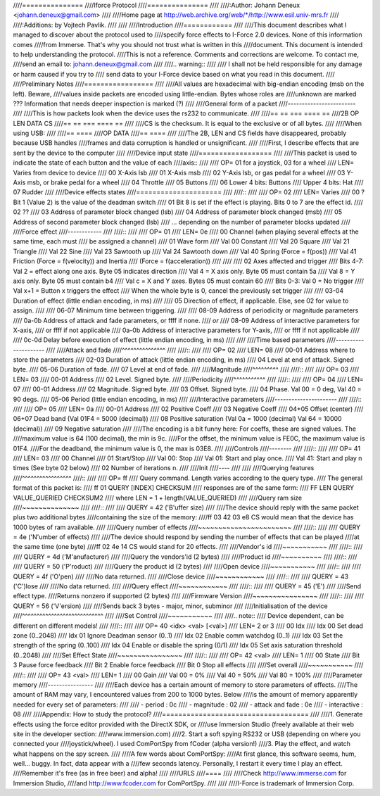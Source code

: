 ////===============
////Iforce Protocol
////===============
////
////:Author: Johann Deneux <johann.deneux@gmail.com>
////
////Home page at `<http://web.archive.org/web/*/http://www.esil.univ-mrs.fr>`_
////
////:Additions: by Vojtech Pavlik.
////
////
////Introduction
////============
////
////This document describes what I managed to discover about the protocol used to
////specify force effects to I-Force 2.0 devices.  None of this information comes
////from Immerse. That's why you should not trust what is written in this
////document. This document is intended to help understanding the protocol.
////This is not a reference. Comments and corrections are welcome.  To contact me,
////send an email to: johann.deneux@gmail.com
////
////.. warning::
////
////    I shall not be held responsible for any damage or harm caused if you try to
////    send data to your I-Force device based on what you read in this document.
////
////Preliminary Notes
////=================
////
////All values are hexadecimal with big-endian encoding (msb on the left). Beware,
////values inside packets are encoded using little-endian.  Bytes whose roles are
////unknown are marked ???  Information that needs deeper inspection is marked (?)
////
////General form of a packet
////------------------------
////
////This is how packets look when the device uses the rs232 to communicate.
////
////== == === ==== ==
////2B OP LEN DATA CS
////== == === ==== ==
////
////CS is the checksum. It is equal to the exclusive or of all bytes.
////
////When using USB:
////
////== ====
////OP DATA
////== ====
////
////The 2B, LEN and CS fields have disappeared, probably because USB handles
////frames and data corruption is handled or unsignificant.
////
////First, I describe effects that are sent by the device to the computer
////
////Device input state
////==================
////
////This packet is used to indicate the state of each button and the value of each
////axis::
////
////    OP= 01 for a joystick, 03 for a wheel
////    LEN= Varies from device to device
////    00 X-Axis lsb
////    01 X-Axis msb
////    02 Y-Axis lsb, or gas pedal for a wheel
////    03 Y-Axis msb, or brake pedal for a wheel
////    04 Throttle
////    05 Buttons
////    06 Lower 4 bits: Buttons
////       Upper 4 bits: Hat
////    07 Rudder
////
////Device effects states
////=====================
////
////::
////
////    OP= 02
////    LEN= Varies
////    00 ? Bit 1 (Value 2) is the value of the deadman switch
////    01 Bit 8 is set if the effect is playing. Bits 0 to 7 are the effect id.
////    02 ??
////    03 Address of parameter block changed (lsb)
////    04 Address of parameter block changed (msb)
////    05 Address of second parameter block changed (lsb)
////    ... depending on the number of parameter blocks updated
////
////Force effect
////------------
////
////::
////
////    OP=  01
////    LEN= 0e
////    00 Channel (when playing several effects at the same time, each must
////                be assigned a channel)
////    01 Wave form
////	    Val 00 Constant
////	    Val 20 Square
////	    Val 21 Triangle
////	    Val 22 Sine
////	    Val 23 Sawtooth up
////	    Val 24 Sawtooth down
////	    Val 40 Spring (Force = f(pos))
////	    Val 41 Friction (Force = f(velocity)) and Inertia
////	           (Force = f(acceleration))
////
////
////    02 Axes affected and trigger
////	    Bits 4-7: Val 2 = effect along one axis. Byte 05 indicates direction
////		    Val 4 = X axis only. Byte 05 must contain 5a
////		    Val 8 = Y axis only. Byte 05 must contain b4
////		    Val c = X and Y axes. Bytes 05 must contain 60
////	    Bits 0-3: Val 0 = No trigger
////		    Val x+1 = Button x triggers the effect
////	    When the whole byte is 0, cancel the previously set trigger
////
////    03-04 Duration of effect (little endian encoding, in ms)
////
////    05 Direction of effect, if applicable. Else, see 02 for value to assign.
////
////    06-07 Minimum time between triggering.
////
////    08-09 Address of periodicity or magnitude parameters
////    0a-0b Address of attack and fade parameters, or ffff if none.
////    *or*
////    08-09 Address of interactive parameters for X-axis,
////          or ffff if not applicable
////    0a-0b Address of interactive parameters for Y-axis,
////	  or ffff if not applicable
////
////    0c-0d Delay before execution of effect (little endian encoding, in ms)
////
////
////Time based parameters
////---------------------
////
////Attack and fade
////^^^^^^^^^^^^^^^
////
////::
////
////    OP=  02
////    LEN= 08
////    00-01 Address where to store the parameters
////    02-03 Duration of attack (little endian encoding, in ms)
////    04 Level at end of attack. Signed byte.
////    05-06 Duration of fade.
////    07 Level at end of fade.
////
////Magnitude
////^^^^^^^^^
////
////::
////
////    OP=  03
////    LEN= 03
////    00-01 Address
////    02 Level. Signed byte.
////
////Periodicity
////^^^^^^^^^^^
////
////::
////
////    OP=  04
////    LEN= 07
////    00-01 Address
////    02 Magnitude. Signed byte.
////    03 Offset. Signed byte.
////    04 Phase. Val 00 = 0 deg, Val 40 = 90 degs.
////    05-06 Period (little endian encoding, in ms)
////
////Interactive parameters
////----------------------
////
////::
////
////    OP=  05
////    LEN= 0a
////    00-01 Address
////    02 Positive Coeff
////    03 Negative Coeff
////    04+05 Offset (center)
////    06+07 Dead band (Val 01F4 = 5000 (decimal))
////    08 Positive saturation (Val 0a = 1000 (decimal) Val 64 = 10000 (decimal))
////    09 Negative saturation
////
////The encoding is a bit funny here: For coeffs, these are signed values. The
////maximum value is 64 (100 decimal), the min is 9c.
////For the offset, the minimum value is FE0C, the maximum value is 01F4.
////For the deadband, the minimum value is 0, the max is 03E8.
////
////Controls
////--------
////
////::
////
////    OP=  41
////    LEN= 03
////    00 Channel
////    01 Start/Stop
////	    Val 00: Stop
////	    Val 01: Start and play once.
////	    Val 41: Start and play n times (See byte 02 below)
////    02 Number of iterations n.
////
////Init
////----
////
////
////Querying features
////^^^^^^^^^^^^^^^^^
////::
////
////    OP=  ff
////    Query command. Length varies according to the query type.
////    The general format of this packet is:
////    ff 01 QUERY [INDEX] CHECKSUM
////    responses are of the same form:
////    FF LEN QUERY VALUE_QUERIED CHECKSUM2
////    where LEN = 1 + length(VALUE_QUERIED)
////
////Query ram size
////~~~~~~~~~~~~~~
////
////::
////
////    QUERY = 42 ('B'uffer size)
////
////The device should reply with the same packet plus two additional bytes
////containing the size of the memory:
////ff 03 42 03 e8 CS would mean that the device has 1000 bytes of ram available.
////
////Query number of effects
////~~~~~~~~~~~~~~~~~~~~~~~
////
////::
////
////    QUERY = 4e ('N'umber of effects)
////
////The device should respond by sending the number of effects that can be played
////at the same time (one byte)
////ff 02 4e 14 CS would stand for 20 effects.
////
////Vendor's id
////~~~~~~~~~~~
////
////::
////
////    QUERY = 4d ('M'anufacturer)
////
////Query the vendors'id (2 bytes)
////
////Product id
////~~~~~~~~~~
////
////::
////
////    QUERY = 50 ('P'roduct)
////
////Query the product id (2 bytes)
////
////Open device
////~~~~~~~~~~~
////
////::
////
////    QUERY = 4f ('O'pen)
////
////No data returned.
////
////Close device
////~~~~~~~~~~~~
////
////::
////
////    QUERY = 43 ('C')lose
////
////No data returned.
////
////Query effect
////~~~~~~~~~~~~
////
////::
////
////    QUERY = 45 ('E')
////
////Send effect type.
////Returns nonzero if supported (2 bytes)
////
////Firmware Version
////~~~~~~~~~~~~~~~~
////
////::
////
////    QUERY = 56 ('V'ersion)
////
////Sends back 3 bytes - major, minor, subminor
////
////Initialisation of the device
////^^^^^^^^^^^^^^^^^^^^^^^^^^^^
////
////Set Control
////~~~~~~~~~~~
////
////.. note::
////    Device dependent, can be different on different models!
////
////::
////
////    OP=  40 <idx> <val> [<val>]
////    LEN= 2 or 3
////    00 Idx
////       Idx 00 Set dead zone (0..2048)
////       Idx 01 Ignore Deadman sensor (0..1)
////       Idx 02 Enable comm watchdog (0..1)
////       Idx 03 Set the strength of the spring (0..100)
////       Idx 04 Enable or disable the spring (0/1)
////       Idx 05 Set axis saturation threshold (0..2048)
////
////Set Effect State
////~~~~~~~~~~~~~~~~
////
////::
////
////    OP=  42 <val>
////    LEN= 1
////    00 State
////       Bit 3 Pause force feedback
////       Bit 2 Enable force feedback
////       Bit 0 Stop all effects
////
////Set overall
////~~~~~~~~~~~
////
////::
////
////    OP=  43 <val>
////    LEN= 1
////    00 Gain
////       Val 00 = 0%
////       Val 40 = 50%
////       Val 80 = 100%
////
////Parameter memory
////----------------
////
////Each device has a certain amount of memory to store parameters of effects.
////The amount of RAM may vary, I encountered values from 200 to 1000 bytes. Below
////is the amount of memory apparently needed for every set of parameters:
////
//// - period : 0c
//// - magnitude : 02
//// - attack and fade : 0e
//// - interactive : 08
////
////Appendix: How to study the protocol?
////====================================
////
////1. Generate effects using the force editor provided with the DirectX SDK, or
////use Immersion Studio (freely available at their web site in the developer section:
////www.immersion.com)
////2. Start a soft spying RS232 or USB (depending on where you connected your
////joystick/wheel). I used ComPortSpy from fCoder (alpha version!)
////3. Play the effect, and watch what happens on the spy screen.
////
////A few words about ComPortSpy:
////At first glance, this software seems, hum, well... buggy. In fact, data appear with a
////few seconds latency. Personally, I restart it every time I play an effect.
////Remember it's free (as in free beer) and alpha!
////
////URLS
////====
////
////Check http://www.immerse.com for Immersion Studio,
////and http://www.fcoder.com for ComPortSpy.
////
////
////I-Force is trademark of Immersion Corp.
